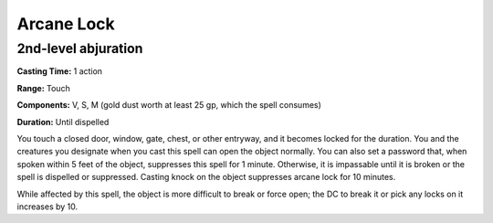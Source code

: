
.. _srd_Arcane-Lock:

Arcane Lock
-------------------------------------------------------------

2nd-level abjuration
^^^^^^^^^^^^^^^^^^^^

**Casting Time:** 1 action

**Range:** Touch

**Components:** V, S, M (gold dust worth at least 25 gp, which the spell
consumes)

**Duration:** Until dispelled

You touch a closed door, window, gate, chest, or other entryway, and it
becomes locked for the duration. You and the creatures you designate
when you cast this spell can open the object normally. You can also set
a password that, when spoken within 5 feet of the object, suppresses
this spell for 1 minute. Otherwise, it is impassable until it is broken
or the spell is dispelled or suppressed. Casting knock on the object
suppresses arcane lock for 10 minutes.

While affected by this spell, the object is more difficult to break or
force open; the DC to break it or pick any locks on it increases by 10.
